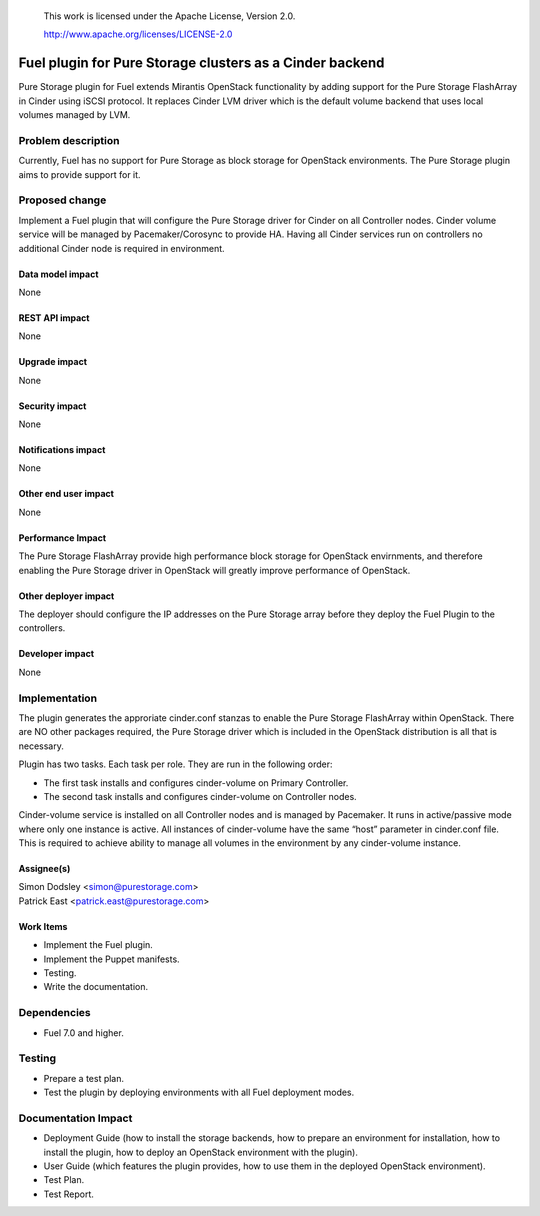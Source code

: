 
 This work is licensed under the Apache License, Version 2.0.

 http://www.apache.org/licenses/LICENSE-2.0

=========================================================
Fuel plugin for Pure Storage clusters as a Cinder backend
=========================================================

Pure Storage plugin for Fuel extends Mirantis OpenStack functionality by adding
support for the Pure Storage FlashArray in Cinder using iSCSI protocol.
It replaces Cinder LVM driver which is the default volume backend that uses
local volumes managed by LVM.

Problem description
===================

Currently, Fuel has no support for Pure Storage as block storage for
OpenStack environments. The Pure Storage plugin aims to provide support for it.

Proposed change
===============

Implement a Fuel plugin that will configure the Pure Storage driver for
Cinder on all Controller nodes. Cinder volume service will be managed
by Pacemaker/Corosync to provide HA. Having all Cinder services run
on controllers no additional Cinder node is required in environment.

Data model impact
-----------------

None

REST API impact
---------------

None

Upgrade impact
--------------

None

Security impact
---------------

None

Notifications impact
--------------------

None

Other end user impact
---------------------

None

Performance Impact
------------------

The Pure Storage FlashArray provide high performance block storage for
OpenStack envirnments, and therefore enabling the Pure Storage driver in OpenStack
will greatly improve performance of OpenStack.

Other deployer impact
---------------------

The deployer should configure the IP addresses on the Pure Storage array before
they deploy the Fuel Plugin to the controllers.  

Developer impact
----------------

None

Implementation
==============

The plugin generates the approriate cinder.conf stanzas to enable the Pure Storage
FlashArray within OpenStack. There are NO other packages required, the Pure Storage driver
which is included in the OpenStack distribution is all that is necessary.

Plugin has two tasks. Each task per role. They are run in the following order:

* The first task installs and configures cinder-volume on Primary Controller.
* The second task installs and configures cinder-volume on Controller nodes.

Cinder-volume service is installed on all Controller nodes and is managed by
Pacemaker. It runs in active/passive mode where only one instance is active.
All instances of cinder-volume have the same “host” parameter in cinder.conf
file. This is required to achieve ability to manage all volumes in the
environment by any cinder-volume instance.

Assignee(s)
-----------

| Simon Dodsley <simon@purestorage.com>
| Patrick East <patrick.east@purestorage.com>

Work Items
----------

* Implement the Fuel plugin.
* Implement the Puppet manifests.
* Testing.
* Write the documentation.

Dependencies
============

* Fuel 7.0 and higher.

Testing
=======

* Prepare a test plan.
* Test the plugin by deploying environments with all Fuel deployment modes.

Documentation Impact
====================

* Deployment Guide (how to install the storage backends, how to prepare an
  environment for installation, how to install the plugin, how to deploy an
  OpenStack environment with the plugin).
* User Guide (which features the plugin provides, how to use them in the
  deployed OpenStack environment).
* Test Plan.
* Test Report.

